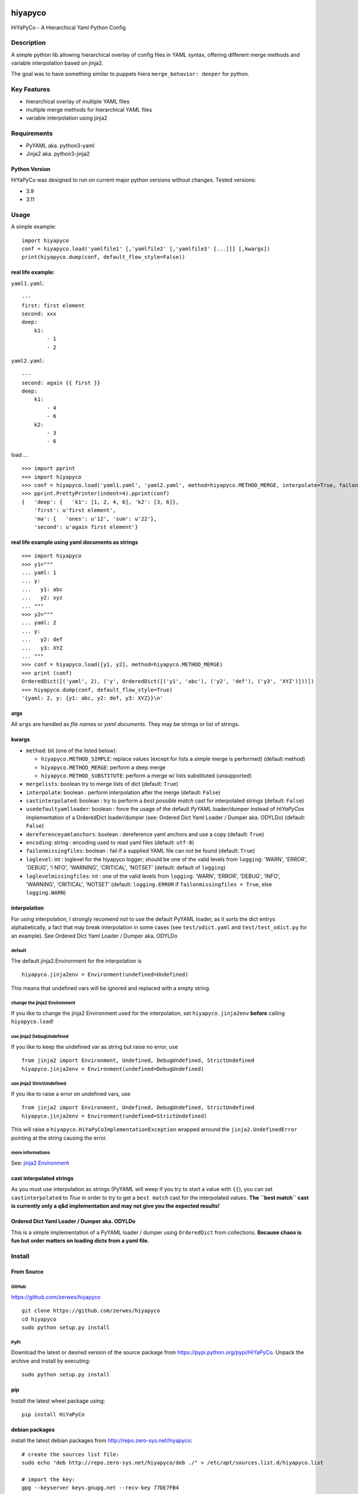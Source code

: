 .. |pylint| image:: https://github.com/zerwes/hiyapyco/actions/workflows/pylint.yml/badge.svg?branch=main
    :target: https://github.com/zerwes/hiyapyco/actions/workflows/pylint.yml
.. |test| image:: https://github.com/zerwes/hiyapyco/actions/workflows/test.yml/badge.svg
     :target: https://github.com/zerwes/hiyapyco/actions/workflows/test.yml
.. |gpl| image:: https://img.shields.io/badge/License-GPL%20v3-blue.svg
     :target: http://www.gnu.org/licenses/gpl-3.0

|pylint| |test| |gpl|

hiyapyco
========

HiYaPyCo - A Hierarchical Yaml Python Config

Description
-----------

A simple python lib allowing hierarchical overlay of config files in
YAML syntax, offering different merge methods and variable interpolation
based on jinja2.

The goal was to have something similar to puppets hiera
``merge_behavior: deeper`` for python.

Key Features
------------

-  hierarchical overlay of multiple YAML files
-  multiple merge methods for hierarchical YAML files
-  variable interpolation using jinja2

Requirements
------------

-  PyYAML aka. python3-yaml
-  Jinja2 aka. python3-jinja2

Python Version
~~~~~~~~~~~~~~

HiYaPyCo was designed to run on current major python versions
without changes. Tested versions:

-  3.9
-  3.11

Usage
-----

A simple example:

::

    import hiyapyco
    conf = hiyapyco.load('yamlfile1' [,'yamlfile2' [,'yamlfile3' [...]]] [,kwargs])
    print(hiyapyco.dump(conf, default_flow_style=False))

real life example:
~~~~~~~~~~~~~~~~~~

``yaml1.yaml``:

::

    ---
    first: first element
    second: xxx
    deep:
        k1:
            - 1
            - 2

``yaml2.yaml``:

::

    ---
    second: again {{ first }}
    deep:
        k1:
            - 4 
            - 6
        k2:
            - 3
            - 6

load ...

::

    >>> import pprint
    >>> import hiyapyco
    >>> conf = hiyapyco.load('yaml1.yaml', 'yaml2.yaml', method=hiyapyco.METHOD_MERGE, interpolate=True, failonmissingfiles=True)
    >>> pprint.PrettyPrinter(indent=4).pprint(conf)
    {   'deep': {   'k1': [1, 2, 4, 6], 'k2': [3, 6]},
        'first': u'first element',
        'ma': {   'ones': u'12', 'sum': u'22'},
        'second': u'again first element'}

real life example using yaml documents as strings
~~~~~~~~~~~~~~~~~~~~~~~~~~~~~~~~~~~~~~~~~~~~~~~~~

::

    >>> import hiyapyco
    >>> y1="""
    ... yaml: 1
    ... y:
    ...   y1: abc
    ...   y2: xyz
    ... """
    >>> y2="""
    ... yaml: 2
    ... y:
    ...   y2: def
    ...   y3: XYZ
    ... """
    >>> conf = hiyapyco.load([y1, y2], method=hiyapyco.METHOD_MERGE)
    >>> print (conf)
    OrderedDict([('yaml', 2), ('y', OrderedDict([('y1', 'abc'), ('y2', 'def'), ('y3', 'XYZ')]))])
    >>> hiyapyco.dump(conf, default_flow_style=True)
    '{yaml: 2, y: {y1: abc, y2: def, y3: XYZ}}\n'

args
~~~~

All ``args`` are handled as *file names* or *yaml documents*. They may
be strings or list of strings.

kwargs
~~~~~~

-  ``method``: bit (one of the listed below):

   -  ``hiyapyco.METHOD_SIMPLE``: replace values (except for lists a
      simple merge is performed) (default method)
   -  ``hiyapyco.METHOD_MERGE``: perform a deep merge
   -  ``hiyapyco.METHOD_SUBSTITUTE``: perform a merge w/ lists substituted (unsupported)

- ``mergelists``: boolean try to merge lists of dict (default: ``True``)

-  ``interpolate``: boolean : perform interpolation after the merge
   (default: ``False``)

-  ``castinterpolated``: boolean : try to perform a *best possible
   match* cast for interpolated strings (default: ``False``)

-  ``usedefaultyamlloader``: boolean : force the usage of the default
   *PyYAML* loader/dumper instead of *HiYaPyCo*\ s implementation of a
   OrderedDict loader/dumper (see: Ordered Dict Yaml Loader / Dumper
   aka. ODYLDo) (default: ``False``)

- ``dereferenceyamlanchors``: boolean : dereference yaml anchors and use a copy (default: ``True``)

- ``encoding``: string : encoding used to read yaml files (default: ``utf-8``)

-  ``failonmissingfiles``: boolean : fail if a supplied YAML file can
   not be found (default: ``True``)

-  ``loglevel``: int : loglevel for the hiyapyco logger; should be one
   of the valid levels from ``logging``: 'WARN', 'ERROR', 'DEBUG', 'I
   NFO', 'WARNING', 'CRITICAL', 'NOTSET' (default: default of
   ``logging``)

-  ``loglevelmissingfiles``: int : one of the valid levels from
   ``logging``: 'WARN', 'ERROR', 'DEBUG', 'INFO', 'WARNING', 'CRITICAL',
   'NOTSET' (default: ``logging.ERROR`` if
   ``failonmissingfiles = True``, else ``logging.WARN``)

interpolation
~~~~~~~~~~~~~

For using interpolation, I strongly recomend *not* to use the default
PyYAML loader, as it sorts the dict entrys alphabetically, a fact that
may break interpolation in some cases (see ``test/odict.yaml`` and
``test/test_odict.py`` for an example). See Ordered Dict Yaml Loader /
Dumper aka. ODYLDo

default
^^^^^^^

The default jinja2.Environment for the interpolation is

::

    hiyapyco.jinja2env = Environment(undefined=Undefined)

This means that undefined vars will be ignored and replaced with a empty
string.

change the jinja2 Environment
^^^^^^^^^^^^^^^^^^^^^^^^^^^^^

If you like to change the jinja2 Environment used for the interpolation,
set ``hiyapyco.jinja2env`` **before** calling ``hiyapyco.load``!

use jinja2 DebugUndefined
^^^^^^^^^^^^^^^^^^^^^^^^^

If you like to keep the undefined var as string but raise no error, use

::

    from jinja2 import Environment, Undefined, DebugUndefined, StrictUndefined
    hiyapyco.jinja2env = Environment(undefined=DebugUndefined)

use jinja2 StrictUndefined
^^^^^^^^^^^^^^^^^^^^^^^^^^

If you like to raise a error on undefined vars, use

::

    from jinja2 import Environment, Undefined, DebugUndefined, StrictUndefined
    hiyapyco.jinja2env = Environment(undefined=StrictUndefined)

This will raise a ``hiyapyco.HiYaPyCoImplementationException`` wrapped
arround the ``jinja2.UndefinedError`` pointing at the string causing the
error.

more informations
^^^^^^^^^^^^^^^^^

See:
`jinja2.Environment <http://jinja.pocoo.org/docs/dev/api/#jinja2.Environment>`_

cast interpolated strings
~~~~~~~~~~~~~~~~~~~~~~~~~

As you must use interpolation as strings (PyYAML will weep if you try to
start a value with ``{{``), you can set ``castinterpolated`` to *True*
in order to try to get a ``best match`` cast for the interpolated
values. **The ``best match`` cast is currently only a q&d implementation
and may not give you the expected results!**

Ordered Dict Yaml Loader / Dumper aka. ODYLDo
~~~~~~~~~~~~~~~~~~~~~~~~~~~~~~~~~~~~~~~~~~~~~

This is a simple implementation of a PyYAML loader / dumper using
``OrderedDict`` from collections.
**Because chaos is fun but order matters on loading dicts from a yaml
file.**


Install
-------

From Source
~~~~~~~~~~~

GitHub
^^^^^^

`https://github.com/zerwes/hiyapyco <https://github.com/zerwes/hiyapyco>`_

::

    git clone https://github.com/zerwes/hiyapyco
    cd hiyapyco
    sudo python setup.py install

PyPi
^^^^

Download the latest or desired version of the source package from
`https://pypi.python.org/pypi/HiYaPyCo <https://pypi.python.org/pypi/HiYaPyCo>`_.
Unpack the archive and install by executing:

::

    sudo python setup.py install

pip
~~~

Install the latest wheel package using:

::

    pip install HiYaPyCo

debian packages
~~~~~~~~~~~~~~~

install the latest debian packages from http://repo.zero-sys.net/hiyapyco::

    # create the sources list file:
    sudo echo "deb http://repo.zero-sys.net/hiyapyco/deb ./" > /etc/apt/sources.list.d/hiyapyco.list

    # import the key:
    gpg --keyserver keys.gnupg.net --recv-key 77DE7FB4
    # or use:
    wget https://repo.zero-sys.net/77DE7FB4.asc -O - | gpg --import -

    # apt tasks:
    gpg --armor --export 77DE7FB4 | sudo tee /etc/apt/trusted.gpg.d/hiyapyco.asc
    sudo apt-get update
    sudo apt-get install python3-hiyapyco

rpm packages
~~~~~~~~~~~~

use
`http://repo.zero-sys.net/hiyapyco/rpm <http://repo.zero-sys.net/hiyapyco/rpm>`_
as URL for the yum repo and
`https://repo.zero-sys.net/77DE7FB4.asc <https://repo.zero-sys.net/77DE7FB4.asc>`_
as the URL for the key.

Arch Linux
~~~~~~~~~~

An `AUR package <https://aur.archlinux.org/packages/python-hiyapyco/>`_
is available (provided by `Pete Crighton <https://github.com/PeteCrighton>`_ and not always up to date).

License
-------

Copyright |copy| 2014 - 2024 Klaus Zerwes `zero-sys.net <https://zero-sys.net>`_

.. |copy| unicode:: 0xA9 .. copyright sign

This package is free software.
This software is licensed under the terms of the GNU GENERAL PUBLIC
LICENSE version 3 or later, as published by the Free Software
Foundation.
See
`https://www.gnu.org/licenses/gpl.html <https://www.gnu.org/licenses/gpl.html>`_

Changelog
---------

0.5.5
~~~~~~

MERGED: #70 by itachi-cracker

FIXED: #61 (removed deprecated distutils)

0.5.5
~~~~~~

FIXED: #67 cosmetic changes

0.5.4
~~~~~~

FIXED: #60 recursive calls to _substmerge

IMPROVED: testing and python support (3.11)

0.5.1
~~~~~~

MERGED: #52 by ryanfaircloth

0.5.0
~~~~~~

MERGED: #41 Jinja2 dependency increased to include Jinja2 3.x.x

REMOVED: Support for Python 2

0.4.16
~~~~~~

MERGED: #37 alex-ber

0.4.15
~~~~~~

MERGED: #30 lesiak:issue-30-utf

MERGED: #28 lesiak:issue-28

0.4.14
~~~~~~

FIXED: issue #33

MERGED: issue #32

0.4.13
~~~~~~

IMPLEMENTED: [issue #27] support multiple yaml documents in one file

0.4.12
~~~~~~

FIXED: logging by Regev Golan

0.4.11
~~~~~~

IMPLEMENTED: mergelists (see issue #25)

0.4.10
~~~~~~

FIXED: issue #24 repo signing

0.4.9
~~~~~

FIXED: issue #23 loglevelonmissingfiles

0.4.8
~~~~~

Fixed pypi doc

0.4.7
~~~~~

Reverted: logger settings to initial state

Improved: dump

Merged:

- flatten mapping from Chris Petersen geek@ex-nerd.com
- arch linux package info from Peter Crighton git@petercrighton.de

0.4.6
~~~~~

MERGED: fixes from mmariani

0.4.5
~~~~~

FIXED: issues #9 and #11

0.4.4
~~~~~

deb packages:

- removed support for python 2.6
- include examples as doc

0.4.3
~~~~~

FIXED: issue #6 *import of hiyapyco **version** in setup.py causes pip
install failures*

0.4.2
~~~~~

Changed: moved to GPL

Improvements: missing files handling, doc

0.4.1
~~~~~

Implemented: ``castinterpolated``

0.4.0
~~~~~

Implemented: loading yaml docs from string

0.3.2
~~~~~

Improved tests and bool args checks

0.3.0 / 0.3.1
~~~~~~~~~~~~~

Implemented a Ordered Dict Yaml Loader

0.2.0
~~~~~

Fixed unicode handling

0.1.0 / 0.1.1
~~~~~~~~~~~~~

Initial release
